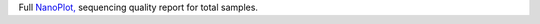 Full `NanoPlot, <https://github.com/wdecoster/NanoPlot>`_ sequencing quality report for total samples.